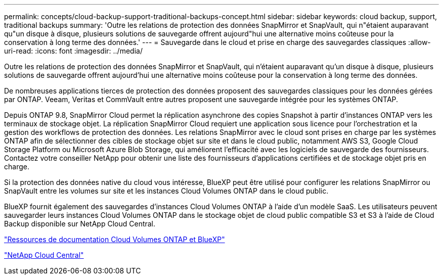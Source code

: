 ---
permalink: concepts/cloud-backup-support-traditional-backups-concept.html 
sidebar: sidebar 
keywords: cloud backup, support, traditional backups 
summary: 'Outre les relations de protection des données SnapMirror et SnapVault, qui n"étaient auparavant qu"un disque à disque, plusieurs solutions de sauvegarde offrent aujourd"hui une alternative moins coûteuse pour la conservation à long terme des données.' 
---
= Sauvegarde dans le cloud et prise en charge des sauvegardes classiques
:allow-uri-read: 
:icons: font
:imagesdir: ../media/


[role="lead"]
Outre les relations de protection des données SnapMirror et SnapVault, qui n'étaient auparavant qu'un disque à disque, plusieurs solutions de sauvegarde offrent aujourd'hui une alternative moins coûteuse pour la conservation à long terme des données.

De nombreuses applications tierces de protection des données proposent des sauvegardes classiques pour les données gérées par ONTAP. Veeam, Veritas et CommVault entre autres proposent une sauvegarde intégrée pour les systèmes ONTAP.

Depuis ONTAP 9.8, SnapMirror Cloud permet la réplication asynchrone des copies Snapshot à partir d'instances ONTAP vers les terminaux de stockage objet. La réplication SnapMirror Cloud requiert une application sous licence pour l'orchestration et la gestion des workflows de protection des données. Les relations SnapMirror avec le cloud sont prises en charge par les systèmes ONTAP afin de sélectionner des cibles de stockage objet sur site et dans le cloud public, notamment AWS S3, Google Cloud Storage Platform ou Microsoft Azure Blob Storage, qui améliorent l'efficacité avec les logiciels de sauvegarde des fournisseurs. Contactez votre conseiller NetApp pour obtenir une liste des fournisseurs d'applications certifiées et de stockage objet pris en charge.

Si la protection des données native du cloud vous intéresse, BlueXP peut être utilisé pour configurer les relations SnapMirror ou SnapVault entre les volumes sur site et les instances Cloud Volumes ONTAP dans le cloud public.

BlueXP fournit également des sauvegardes d'instances Cloud Volumes ONTAP à l'aide d'un modèle SaaS. Les utilisateurs peuvent sauvegarder leurs instances Cloud Volumes ONTAP dans le stockage objet de cloud public compatible S3 et S3 à l'aide de Cloud Backup disponible sur NetApp Cloud Central.

https://www.netapp.com/cloud-services/cloud-manager/documentation/["Ressources de documentation Cloud Volumes ONTAP et BlueXP"]

https://cloud.netapp.com["NetApp Cloud Central"]

